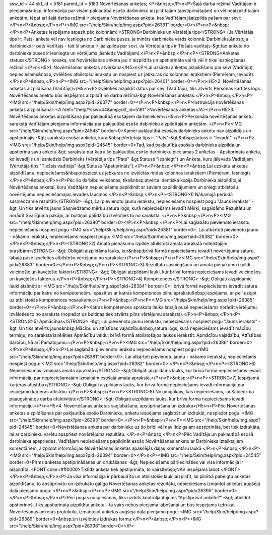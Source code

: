 ssw_id = 44skf_id = 5181parent_id = 5183Novērtēšanas anketas;<P>&nbsp;</P>\n<P>Šajā darba režīmā Vadītājam ir pieejama&nbsp; informācija par visām pakļautībā esošo darbinieku aizpildītajām (apstiprinātajām) un vēl neaizpildītajām anketām, tāpat arī šajā darba režīmā ir pieejama Novērtēšanas anketa, kas Vadītājam jāaizpilda pašam par sevi:</P>\n<P>&nbsp;</P>\n<P><IMG src="/help/Skin/help/img.aspx?pid=26391" border=0></P>\n<P>&nbsp;</P>\n<P>Anketas iespējams atpazīt pēc kolonnām: <STRONG>Darbinieks un Vērtētāja tips</STRONG> (Ja Vērtētāja tips ir: Pats- anketa vēl nav iesniegta no Darbinieka puses, ja minēts darbinieka vārds kolonnā: Darbinieks,&nbsp;ja darbinieks ir pats Vadītājs - tad šī anketa ir jāaizpilda par sevi. Ja Vērtētāja tips ir Tiešais vadītājs-&gt;tad anketa no darbinieka puses ir iesniegta un vērtējums jāsniedz Vadītājam).</P>\n<P>&nbsp;</P>\n<P><STRONG>Anketas statuss</STRONG> nosaka, vai Novērtēšanas anketa jau ir aizpildīta un apstiprināta vai tā vēl ir tikai iesniegšanas režīmā.</P>\n<H5>1. Novērtēšanas anketas atvēršana</H5>\n<P>Lai uzsāktu anketas aizpildīšanu par sevi (Vadītāju), nepieciešams&nbsp;izvēlēties atbilstošo ierakstu un nospiest uz jebkuras no kolonnas ierakstiem (Piemēram, Ievadīt):</P>\n<P>&nbsp;</P>\n<P><IMG src="/help/Skin/help/img.aspx?pid=26401" border=0></P>\n<H5>2. Novērtēšanas anketas aizpildīšana (Vadītājs)</H5>\n<P>Izvēloties aizpildīt datus par sevi (Vadītāju), tiks atvērts Personas kartītes logs. Novērtēšanas anektu būs iespējams aizpildīt no darba režīma-&gt;Novērtēšanas anketas:</P>\n<P>&nbsp;</P>\n<P><IMG src="/help/Skin/help/img.aspx?pid=26377" border=0></P>\n<P>&nbsp;</P>\n<P>Instrukcija novērtēšanas anketas aizpildīšanai: <A href="/help/?ssw=44&amp;skf_id=5191">Novērtēšanas anketas</A></P>\n<H5>3. Novērtēšanas anketas aizpildīšana par pakļautībā esošajiem darbiniekiem</H5>\n<P>Personāla novērtēšanas anketu sarakstā Vadītājam pieejama informācija par pakļautībā esošo dabinieku aizpildītajām anketām. </P>\n<P><IMG src="/help/Skin/help/img.aspx?pid=24545" border=0>Kamēr pakļautībā esošais darbinieks anketu nav aizpildījis un apstiprinājis -&gt; sarakstā esošai anketai, kurai&nbsp;Vērtētāja tips ir "Pats"-&gt;&nbsp;statuss ir "Ievadīt" </P>\n<P><IMG src="/help/Skin/help/img.aspx?pid=24545" border=0>Tad, kad pakļautībā esošais darbinieks aizpilda un apstiprina savu anketu-&gt; sarakstā par katru šo pakļautībā esošo darbinieku pieejamas 2 anketas - Apstiprinātā anketa, ko ievadījis un iesniedzis Darbinieks (Vērtētāja tips "Pats"-&gt;Statuss "Iesniegt") un Anketa, kuru jāievada Vadītājam (Vērtētāja tips "Tiešais vadītājs"-&gt;Statuss "Apstiprināts").</P>\n<P>&nbsp;</P>\n<P>&nbsp;Lai uzskātu anketas aizpildīšanu, nepieciešams&nbsp;nospiest uz jebkuras no izvēlētās rindas kolonnas ierakstiem (Piemēram, Iesniegt). </P>\n<P>&nbsp;</P>\n<P>Pēc šo darbību veikšanas, tiks&nbsp;atvērta identiska kopija Darbinieka aizpildītajai Novērtēšanas anketai, kuru Vadītājam nepieciešams papildināt ar saviem papildinājumiem un sniegt atbilstošu novērtējumu nepieciešamajos ievades lauciņos:</P>\n<P>&nbsp;</P>\n<P><STRONG>1) Nākamajā periodā sasniedzamie rezultāti</STRONG> -&gt; Lai pievienotu jaunu ierakstu, nepieciešams nospiest pogu "Jauns ieraksts" -&gt; Un tiks atvērts jauns Sasniedzamo mērķu satura logs, kurā nepieciešams ievadīt Mērķi, sagaidāmo Rezultātu un norādīt Svarīguma pakāpi, ar bultiņas palīdzību izvēloties to no saraksta: </P>\n<P>&nbsp;</P>\n<P><IMG src="/help/Skin/help/img.aspx?pid=26380" border=0></P>\n<P>&nbsp;</P>\n<P>Lai saglabātu pievienoto ierakstu nepieciešams nospiest pogu <IMG src="/help/Skin/help/img.aspx?pid=26381" border=0>. Lai atkārtoti pievienotu jaunu - nākamo ierakstu, nepieciešams nospiest pogu: <IMG src="/help/Skin/help/img.aspx?pid=26382" border=0>.</P>\n<P>&nbsp;</P>\n<P><STRONG>2) Amata pienākumu izpilde atbilstoši amata aprakstā noteiktajām prasībām</STRONG> -&gt; Obligāti aizpildāms lauks, kur&nbsp;brīvā formā nepieciešams ievadīt novērtējuma saturu, labajā pusē izvēloties atbilstošo vērtējumu no saraksta:</P>\n<P>&nbsp;</P>\n<P><IMG src="/help/Skin/help/img.aspx?pid=26383" border=0></P>\n<P>&nbsp;</P>\n<P><STRONG>3) Rezultātu sasniegšanu un amata pienākumu izpildi veicinošie un kavējošie faktori</STRONG> -&gt; Obligāti aizpildāmi lauki, kur brīvā formā nepieciešams ievadi veicinošos un kavējošos faktorus.</P>\n<P>&nbsp;</P>\n<P><STRONG>4) Kompetences</STRONG> -&gt; Obligāti aizpildāmie lauki atzīmēti ar <IMG src="/help/Skin/help/img.aspx?pid=26384" border=0>- brīvā formā nepieciešams ievadīt satura informāciju par katru no kompetencēm. Iepazīties ar katras kompetences pilnu aprakstu&nbsp;iespējams, ar peli uzejot uz atbilstošās kompetences nosaukumu:</P>\n<P>&nbsp;</P>\n<P><IMG src="/help/Skin/help/img.aspx?pid=26385" border=0></P>\n<P>&nbsp;</P>\n<P>Katras kompetences apraksta lauka labajā pusē nepieciešams norādīt vērtējumu, izvēloties to no saraksta (nopiežot uz bultiņas tiek atvērts pilns vērtējumu saraksts).</P>\n<P>&nbsp;</P>\n<P><STRONG>5) Apmācības</STRONG> -&gt; Lai pievienotu jaunu ierakstu, nepieciešams nospiest pogu "Jauns ieraksts" -&gt; Un tiks atvērts jauns&nbsp;Mācību un attīstības vajadzību&nbsp;satura logs, kurā nepieciešams ievadīt mācību termiņu, no saraksta izvēlēties Apmācību veidu, brīvā formā atbilstošajos laukos ierakstīt: Apmācību vajadzību, Attīstības darbību, kā arī Pamatojumu.</P>\n<P>&nbsp;</P>\n<P><IMG src="/help/Skin/help/img.aspx?pid=26386" border=0></P>\n<P>&nbsp;</P>\n<P>Lai saglabātu pievienoto ierakstu nepieciešams nospiest pogu <IMG src="/help/Skin/help/img.aspx?pid=26381" border=0>. Lai atkārtoti pievienotu jaunu - nākamo iierakstu, nepieciešams nospiest pogu: <IMG src="/help/Skin/help/img.aspx?pid=26382" border=0>.</P>\n<P>&nbsp;</P>\n<P><STRONG>6) Nepieciešamās izmaiņas amata aprakstā</STRONG> -&gt;Obligāti aizpildāms lauks, kur brīvā formā nepieciešams ievadi informāciju par nepieciešamajām izmaiņām esošajā amata aprakstā.</P>\n<P>&nbsp;</P>\n<P><STRONG>7) Iespējamā karjeras attīstība</STRONG> -&gt; Obligāti aizpildāms lauks, kur brīvā formā nepieciešams ievadi informāciju par iespējamo karjeras attīstību.</P>\n<P>&nbsp;</P>\n<P><STRONG>8) Nozīmīgākais, kas nepieciešams, lai Sabiedrībā paaugstinātos darba efektivitāte</STRONG> -&gt; Obligāti aizpildāms lauks, kur brīvā formā nepieciešams ievadi informāciju.</P>\n<H5>4. Novērtēšanas anketas saglabāšana, apstiprināšana un izdruka</H5>\n<P>Pēc Novērtēšanas anketas aizpildīšanas par pakļautībā esošo Darbinieku, anketu iespējams saglabāt un izdrukāt, nospiežot pogu: <IMG src="/help/Skin/help/img.aspx?pid=26393" border=0>.</P>\n<P>&nbsp;</P>\n<P><IMG src="/help/Skin/help/img.aspx?pid=24545" border=0>Novērtēšanas anketa par darbinieku uz šo brīdi vēl nav līdz galam apstiprināta, bet tiek izdrukāta, lai ar darbinieku varētu apspriest novērtējuma rezultātu. </P>\n<P>&nbsp;</P>\n<P>Pēc Vadītāja un pakļautībā esošā darbinieka apspriedes, Vadītājam nepieciešams papildināt esošo Novērtēšanas anketu ar Darbinieka izteiktajiem komentāriem, aizpildot informācijas Novērtēšanas anketas apakšējās daļas Komentāru laukā:</P>\n<P>&nbsp;</P>\n<P><IMG src="/help/Skin/help/img.aspx?pid=26394" border=0></P>\n<P><IMG src="/help/Skin/help/img.aspx?pid=24545" border=0>Pirms anketas apstiprināšanas un drukāšanas -&gt; Nepieciešams pārliecināties vai visa informācija ir aizpildīta. <FONT color=#ff0000>Tiklīdz anketa tiek apstiprināta, to vairs&nbsp;NAV iespējams labot.</FONT> </P>\n<P>&nbsp;</P>\n<P>Ja visa informācija ir pārbaudīta un atbilstošie lauki aizpildīt, lai pilnībā pabeigtu anketas aizpildīšanu, to apstiprinātu un izdrukātu galīgo Novērtēšanas anketas rezultātu, nepieciešams izmantot anketas augšējā daļā pieejamo pogu: </P>\n<P>&nbsp;</P>\n<P><IMG src="/help/Skin/help/img.aspx?pid=26395" border=0></P>\n<P>&nbsp;</P>\n<P>Pēc pogas nospiešanas, tiks uzdots kontroljautājums "Apstiprināt anketu?" -&gt; atbildot apstiprinoši, tiks apstiprināta aizpildītā anketa - tā vairs nebūs pieejama labošanai un būs iespējams izdrukāt Novērtēšanas anketas protokolu, izmantojot anketas augšējā daļā pieejamo pogu: <IMG src="/help/Skin/help/img.aspx?pid=26389" border=0>&nbsp;un izvēloties izdrukas formu:</P>\n<P>&nbsp;</P>\n<P><IMG src="/help/Skin/help/img.aspx?pid=26396" border=0></P>